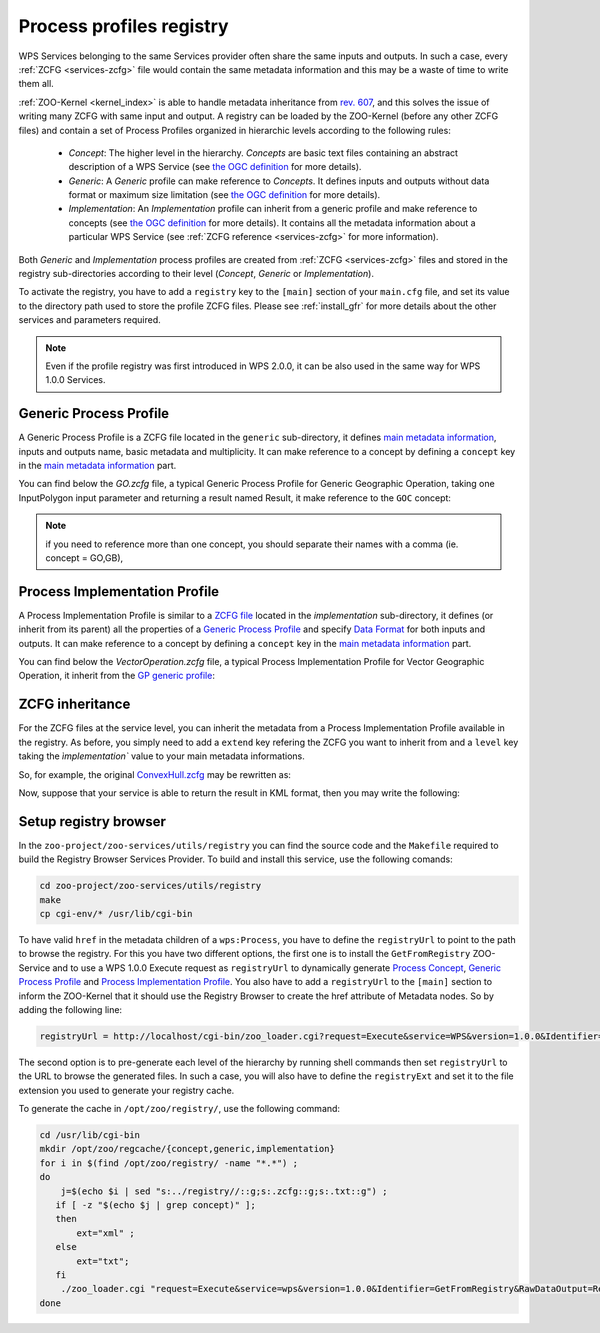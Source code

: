 .. _process-profiles:
    
Process profiles registry
=========================

WPS Services belonging to the same Services provider often share the
same inputs and outputs. In such a case, every :ref:`ZCFG
<services-zcfg>` file would contain the same metadata information and
this may be a waste of time to write them all.

:ref:`ZOO-Kernel <kernel_index>` is able to handle metadata
inheritance from `rev. 607
<http://www.zoo-project.org/trac/changeset/607>`__, and this solves
the issue of writing many ZCFG with same input and output. A registry
can be loaded by the ZOO-Kernel (before any other ZCFG files) and
contain a set of Process Profiles organized in hierarchic levels
according to the following rules:

  * *Concept*: The higher level in the hierarchy. *Concepts* are basic
    text files containing an abstract description of a WPS Service
    (see `the OGC definition
    <http://docs.opengeospatial.org/is/14-065/14-065.html#33>`_ for
    more details).
  * *Generic*: A *Generic* profile can make reference to
    *Concepts*. It defines inputs and outputs without data format or
    maximum size limitation (see `the OGC definition
    <http://docs.opengeospatial.org/is/14-065/14-065.html#34>`_ for
    more details).
  * *Implementation*: An *Implementation* profile can inherit from a
    generic profile and make reference to concepts (see `the OGC definition
    <http://docs.opengeospatial.org/is/14-065/14-065.html#35>`_ for
    more details). It contains all the metadata information about a
    particular WPS Service (see :ref:`ZCFG reference <services-zcfg>`
    for more information).

Both *Generic* and *Implementation* process profiles are created  from
:ref:`ZCFG <services-zcfg>` files and stored in the registry
sub-directories according to their level (*Concept*, *Generic* or
*Implementation*).

To activate the registry, you have to add a ``registry`` key to the
``[main]`` section of your ``main.cfg`` file, and set its value to the
directory path used to store the profile ZCFG files. Please see
:ref:`install_gfr` for more details about the other services and
parameters required.

.. note::
    Even if the profile registry was first introduced in WPS 2.0.0, it
    can be also used in the same way for WPS 1.0.0 Services.




Generic Process Profile
-----------------------

A Generic Process Profile is a ZCFG file located in the ``generic``
sub-directory, it defines `main metadata information
<zcfg-reference.html#main-metadata-information>`__, inputs and outputs
name, basic metadata and multiplicity. It can make reference to a
concept by defining a ``concept`` key in the `main metadata
information <zcfg-reference.html#main-metadata-information>`__ part.

You can find below the `GO.zcfg` file, a typical Generic Process
Profile for Generic Geographic Operation, taking one InputPolygon
input parameter and returning a result named Result, it make reference
to the ``GOC`` concept:

.. code-block:: none
   :linenos:
   
   [GO]
    Title = Geographic Operation
    Abstract = Geographic Operation on exactly one input, returning one output
    concept = GOC
    level = generic
    statusSupported = true
    storeSupported = true
    <DataInputs>
     [InputPolygon]
      Title = the geographic data
      Abstract = the geographic data to run geographipc operation
      minOccurs = 1
      maxOccurs = 1
    </DataInputs>
    <DataOutputs>
     [Result]
      Title = the resulting data
      Abstract = the resulting data after processing the operation
    </DataOutputs>  


.. Note:: if you need to reference more than one concept, you should
    separate their names with a comma (ie. concept = GO,GB),

Process Implementation Profile
------------------------------

A Process Implementation Profile is similar to a `ZCFG file
<zcfg-reference.html>`__ located in the `implementation`
sub-directory, it defines (or inherit from its parent) all the
properties of a `Generic Process Profile <#generic-process-profile>`__
and specify `Data Format <zcfg-reference.html#type-of-data-nodes>`__
for both inputs and outputs. It can make reference to a concept by
defining a ``concept`` key in the `main metadata information
<zcfg-reference.html#main-metadata-information>`__ part.

You can find below the `VectorOperation.zcfg` file, a typical Process
Implementation Profile for Vector Geographic Operation, it inherit
from the `GP generic profile <#generic-process-profile>`__:

.. code-block:: none
   :linenos:
   
   [VectorOperation]
    Title = Vector Geographic Operation
    Abstract = Apply a Vector Geographic Operation on a features collection and return the resulting features collection
    extend = GO
    level = profile
    <DataInputs>
     [InputPolygon]
      Title = the vector data
      Abstract = the vector data to run geographic operation
      <ComplexData>
       <Default>
        mimeType = text/xml
        encoding = UTF-8
        schema = http://fooa/gml/3.1.0/polygon.xsd
       </Default>
       <Supported>
        mimeType = application/json
        encoding = UTF-8
        extension = js
       </Supported>
    </DataInputs>
    <DataOutputs>
     [Result]
      Title = the resulting data
      Abstract = the resulting geographic data after processing the operation
      <ComplexData>
       <Default>
        mimeType = text/xml
        encoding = UTF-8
        schema = http://fooa/gml/3.1.0/polygon.xsd
       </Default>
       <Supported>
        mimeType = application/json
        encoding = UTF-8
        extension = js
       </Supported>
      </ComplexData>
    </DataOutputs>  


ZCFG inheritance
----------------------------------

For the ZCFG files at the service level, you can inherit the metadata
from a Process Implementation Profile available in the registry. As
before, you simply need to add a ``extend`` key refering the ZCFG you
want to inherit from and a ``level`` key taking the `ìmplementation``
value to your main metadata informations.

So, for example, the original `ConvexHull.zcfg
<http://www.zoo-project.org/trac/browser/trunk/zoo-project/zoo-services/ogr/base-vect-ops/cgi-env/ConvexHull.zcfg?rev=491>`__
may be rewritten as:

.. code-block:: none
   :linenos:
   
   [ConvexHull]
    Title = Compute convex hull.
    Abstract = Return a feature collection that represents the convex hull of each geometry from the input collection.
    serviceProvider = ogr_service.zo
    serviceType = C
    extend = VectorOperation
    level = implementation

Now, suppose that your service is able to return the result in KML
format, then you may write the following:

.. code-block:: none
   :linenos:
   
   [ConvexHull]
    Title = Compute convex hull.
    Abstract = Return a feature collection that represents the convex hull of each geometry from the input collection.
    serviceProvider = ogr_service.zo
    serviceType = C
    extend = VectorOperation
    level = implementation
    <DataOutputs>
     [Result]
        <Supported>
         mimeType = application/vnd.google-earth.kml+xml
         encoding = utf-8
        </Supported>
    </DataOutputs>

.. _install_gfr:

Setup registry browser
----------------------

In the ``zoo-project/zoo-services/utils/registry``  you can find the
source code and the ``Makefile`` required to build the Registry Browser
Services Provider. To build and install this service, use the
following comands:

.. code::

     cd zoo-project/zoo-services/utils/registry
     make
     cp cgi-env/* /usr/lib/cgi-bin


To have valid
``href`` in the metadata children of a ``wps:Process``, you have to
define the ``registryUrl`` to point to the path to browse the
registry. For this you have two different options, the first one is to
install the ``GetFromRegistry`` ZOO-Service and to use a WPS 1.0.0
Execute request as ``registryUrl`` to dynamically generate `Process
Concept <http://docs.opengeospatial.org/is/14-065/14-065.html#33>`__,
`Generic Process Profile
<http://docs.opengeospatial.org/is/14-065/14-065.html#34>`__ and
`Process Implementation Profile
<http://docs.opengeospatial.org/is/14-065/14-065.html#35>`__.
You also have to add a ``registryUrl`` to the ``[main]`` section to
inform the ZOO-Kernel that it should use the Registry Browser to
create the href attribute of Metadata nodes. So by adding the
following line:

.. code::

    registryUrl = http://localhost/cgi-bin/zoo_loader.cgi?request=Execute&service=WPS&version=1.0.0&Identifier=GetFromRegistry&RawDataOutput=Result&DataInputs=id=

The second option is to pre-generate each level of the hierarchy by
running shell commands then set ``registryUrl`` to the URL to browse
the generated files. In such a case, you will also have to define the
``registryExt`` and set it to the file extension you used to generate
your registry cache.

To generate the cache in ``/opt/zoo/registry/``, use the following command:

.. code::

    cd /usr/lib/cgi-bin
    mkdir /opt/zoo/regcache/{concept,generic,implementation}
    for i in $(find /opt/zoo/registry/ -name "*.*") ; 
    do  
        j=$(echo $i | sed "s:../registry//::g;s:.zcfg::g;s:.txt::g") ; 
       if [ -z "$(echo $j | grep concept)" ]; 
       then 
           ext="xml" ; 
       else 
           ext="txt"; 
       fi
        ./zoo_loader.cgi "request=Execute&service=wps&version=1.0.0&Identifier=GetFromRegistry&RawDataOutput=Result&DataInputs=id=$j" | grep "<" > /opt/zoo/regcache/$j.$ext; 
    done

